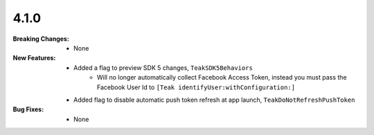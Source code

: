 4.1.0
-----
:Breaking Changes:
    * None
:New Features:
    * Added a flag to preview SDK 5 changes, ``TeakSDK5Behaviors``
        * Will no longer automatically collect Facebook Access Token, instead you must pass the Facebook User Id to ``[Teak identifyUser:withConfiguration:]``
    * Added flag to disable automatic push token refresh at app launch, ``TeakDoNotRefreshPushToken``
:Bug Fixes:
    * None
